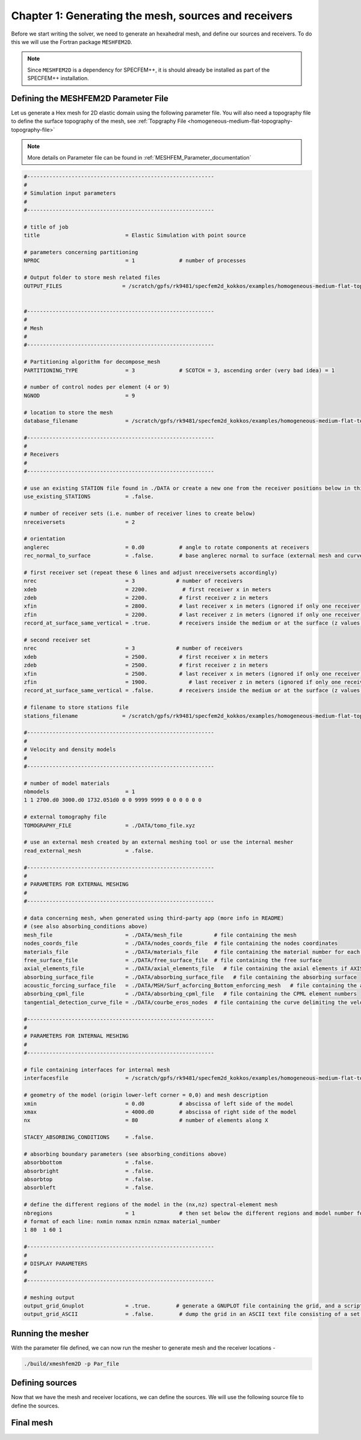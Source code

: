 
.. _Chapter1:

Chapter 1: Generating the mesh, sources and receivers
====================================================

Before we start writing the solver, we need to generate an hexahedral mesh, and define our sources and receivers. To do this we will use the Fortran package ``MESHFEM2D``.

.. note::

    Since ``MESHFEM2D`` is a dependency for SPECFEM++, it is should already be installed as part of the SPECFEM++ installation.

Defining the MESHFEM2D Parameter File
--------------------------------------

Let us generate a Hex mesh for 2D elastic domain using the following parameter file. You will also need a topography file to define the surface topography of the mesh, see :ref:`Topgraphy File <homogeneous-medium-flat-topography-topography-file>`

.. note::

    More details on Parameter file can be found in :ref:`MESHFEM_Parameter_documentation`

.. code:: bash

    #-----------------------------------------------------------
    #
    # Simulation input parameters
    #
    #-----------------------------------------------------------

    # title of job
    title                           = Elastic Simulation with point source

    # parameters concerning partitioning
    NPROC                           = 1              # number of processes

    # Output folder to store mesh related files
    OUTPUT_FILES                   = /scratch/gpfs/rk9481/specfem2d_kokkos/examples/homogeneous-medium-flat-topography/OUTPUT_FILES


    #-----------------------------------------------------------
    #
    # Mesh
    #
    #-----------------------------------------------------------

    # Partitioning algorithm for decompose_mesh
    PARTITIONING_TYPE               = 3              # SCOTCH = 3, ascending order (very bad idea) = 1

    # number of control nodes per element (4 or 9)
    NGNOD                           = 9

    # location to store the mesh
    database_filename               = /scratch/gpfs/rk9481/specfem2d_kokkos/examples/homogeneous-medium-flat-topography/OUTPUT_FILES/database.bin

    #-----------------------------------------------------------
    #
    # Receivers
    #
    #-----------------------------------------------------------

    # use an existing STATION file found in ./DATA or create a new one from the receiver positions below in this Par_file
    use_existing_STATIONS           = .false.

    # number of receiver sets (i.e. number of receiver lines to create below)
    nreceiversets                   = 2

    # orientation
    anglerec                        = 0.d0           # angle to rotate components at receivers
    rec_normal_to_surface           = .false.        # base anglerec normal to surface (external mesh and curve file needed)

    # first receiver set (repeat these 6 lines and adjust nreceiversets accordingly)
    nrec                            = 3             # number of receivers
    xdeb                            = 2200.           # first receiver x in meters
    zdeb                            = 2200.          # first receiver z in meters
    xfin                            = 2800.          # last receiver x in meters (ignored if only one receiver)
    zfin                            = 2200.          # last receiver z in meters (ignored if only one receiver)
    record_at_surface_same_vertical = .true.         # receivers inside the medium or at the surface (z values are ignored if this is set to true, they are replaced with the topography height)

    # second receiver set
    nrec                            = 3             # number of receivers
    xdeb                            = 2500.          # first receiver x in meters
    zdeb                            = 2500.          # first receiver z in meters
    xfin                            = 2500.          # last receiver x in meters (ignored if only one receiver)
    zfin                            = 1900.             # last receiver z in meters (ignored if only one receiver)
    record_at_surface_same_vertical = .false.        # receivers inside the medium or at the surface (z values are ignored if this is set to true, they are replaced with the topography height)

    # filename to store stations file
    stations_filename              = /scratch/gpfs/rk9481/specfem2d_kokkos/examples/homogeneous-medium-flat-topography/OUTPUT_FILES/STATIONS

    #-----------------------------------------------------------
    #
    # Velocity and density models
    #
    #-----------------------------------------------------------

    # number of model materials
    nbmodels                        = 1
    1 1 2700.d0 3000.d0 1732.051d0 0 0 9999 9999 0 0 0 0 0 0

    # external tomography file
    TOMOGRAPHY_FILE                 = ./DATA/tomo_file.xyz

    # use an external mesh created by an external meshing tool or use the internal mesher
    read_external_mesh              = .false.

    #-----------------------------------------------------------
    #
    # PARAMETERS FOR EXTERNAL MESHING
    #
    #-----------------------------------------------------------

    # data concerning mesh, when generated using third-party app (more info in README)
    # (see also absorbing_conditions above)
    mesh_file                       = ./DATA/mesh_file          # file containing the mesh
    nodes_coords_file               = ./DATA/nodes_coords_file  # file containing the nodes coordinates
    materials_file                  = ./DATA/materials_file     # file containing the material number for each element
    free_surface_file               = ./DATA/free_surface_file  # file containing the free surface
    axial_elements_file             = ./DATA/axial_elements_file   # file containing the axial elements if AXISYM is true
    absorbing_surface_file          = ./DATA/absorbing_surface_file   # file containing the absorbing surface
    acoustic_forcing_surface_file   = ./DATA/MSH/Surf_acforcing_Bottom_enforcing_mesh   # file containing the acoustic forcing surface
    absorbing_cpml_file             = ./DATA/absorbing_cpml_file   # file containing the CPML element numbers
    tangential_detection_curve_file = ./DATA/courbe_eros_nodes  # file containing the curve delimiting the velocity model

    #-----------------------------------------------------------
    #
    # PARAMETERS FOR INTERNAL MESHING
    #
    #-----------------------------------------------------------

    # file containing interfaces for internal mesh
    interfacesfile                  = /scratch/gpfs/rk9481/specfem2d_kokkos/examples/homogeneous-medium-flat-topography/topography.dat

    # geometry of the model (origin lower-left corner = 0,0) and mesh description
    xmin                            = 0.d0           # abscissa of left side of the model
    xmax                            = 4000.d0        # abscissa of right side of the model
    nx                              = 80             # number of elements along X

    STACEY_ABSORBING_CONDITIONS     = .false.

    # absorbing boundary parameters (see absorbing_conditions above)
    absorbbottom                    = .false.
    absorbright                     = .false.
    absorbtop                       = .false.
    absorbleft                      = .false.

    # define the different regions of the model in the (nx,nz) spectral-element mesh
    nbregions                       = 1              # then set below the different regions and model number for each region
    # format of each line: nxmin nxmax nzmin nzmax material_number
    1 80  1 60 1

    #-----------------------------------------------------------
    #
    # DISPLAY PARAMETERS
    #
    #-----------------------------------------------------------

    # meshing output
    output_grid_Gnuplot             = .true.        # generate a GNUPLOT file containing the grid, and a script to plot it
    output_grid_ASCII               = .false.        # dump the grid in an ASCII text file consisting of a set of X,Y,Z points or not

Running the mesher
------------------

With the parameter file defined, we can now run the mesher to generate mesh and the receiver locations -

.. code:: bash

    ./build/xmeshfem2D -p Par_file

Defining sources
----------------

Now that we have the mesh and receiver locations, we can define the sources. We will use the following source file to define the sources.

.. code:: yaml
    :caption: sources.yaml

    number-of-sources: 1
    sources:
      - force:
          x : 2500.0
          z : 2500.0
          source_surf: false
          angle : 0.0
          vx : 0.0
          vz : 0.0
          Ricker:
            factor: 1e10
            tshift: 0.0
            f0: 10.0

Final mesh
----------

.. image:: gridfile.ps
    :alt: gridfile.ps
    :align: center
